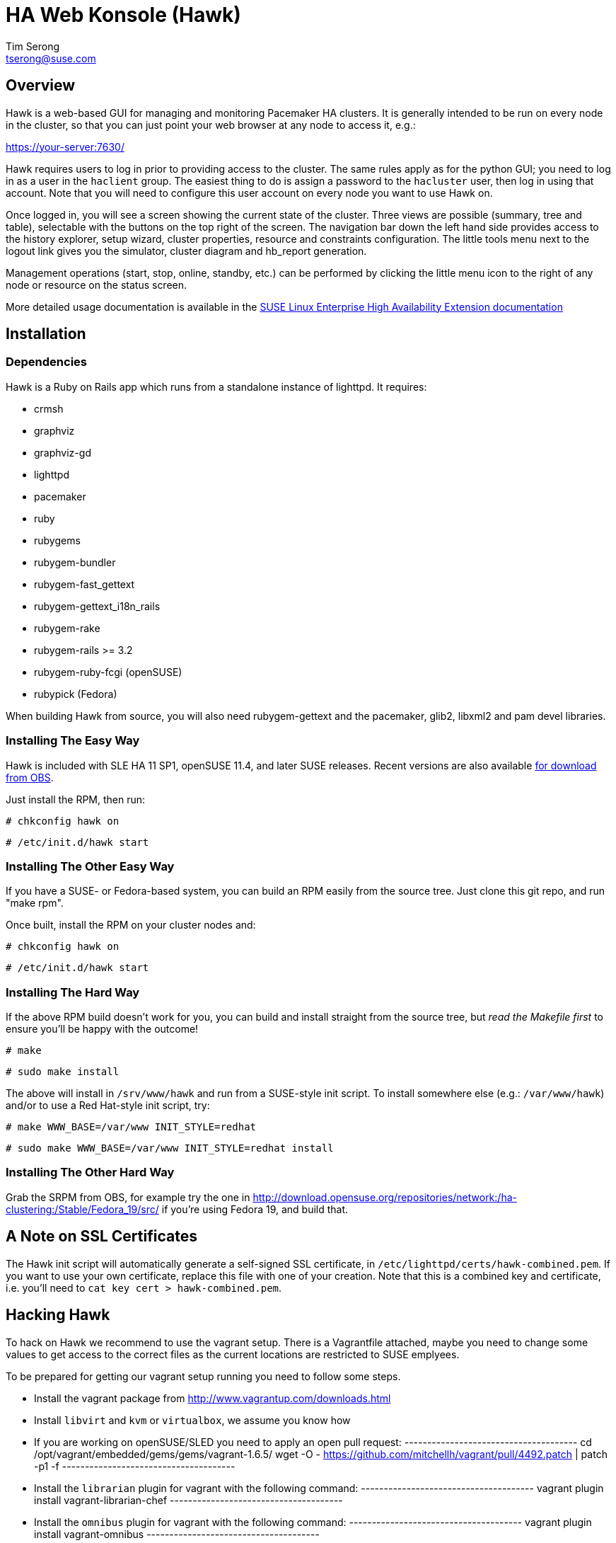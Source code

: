 HA Web Konsole (Hawk)
=====================
Tim Serong <tserong@suse.com>


== Overview ==

Hawk is a web-based GUI for managing and monitoring Pacemaker HA
clusters.  It is generally intended to be run on every node in the
cluster, so that you can just point your web browser at any node
to access it, e.g.:

https://your-server:7630/

Hawk requires users to log in prior to providing access to the
cluster.  The same rules apply as for the python GUI; you need to
log in as a user in the +haclient+ group.  The easiest thing to do
is assign a password to the +hacluster+ user, then log in using
that account.  Note that you will need to configure this user
account on every node you want to use Hawk on.

Once logged in, you will see a screen showing the current state of
the cluster.  Three views are possible (summary, tree and table),
selectable with the buttons on the top right of the screen.  The
navigation bar down the left hand side provides access to the history
explorer, setup wizard, cluster properties, resource and constraints
configuration.  The little tools menu next to the logout link gives
you the simulator, cluster diagram and hb_report generation.

Management operations (start, stop, online, standby, etc.) can be
performed by clicking the little menu icon to the right of any
node or resource on the status screen.

More detailed usage documentation is available in the
http://www.suse.com/documentation/sle_ha/book_sleha/?page=/documentation/sle_ha/book_sleha/data/cha_ha_configuration_hawk.html[SUSE Linux Enterprise High Availability Extension documentation]


== Installation ==

=== Dependencies ===

Hawk is a Ruby on Rails app which runs from a standalone instance
of lighttpd.  It requires:

* crmsh
* graphviz
* graphviz-gd
* lighttpd
* pacemaker
* ruby
* rubygems
* rubygem-bundler
* rubygem-fast_gettext
* rubygem-gettext_i18n_rails
* rubygem-rake
* rubygem-rails >= 3.2
* rubygem-ruby-fcgi (openSUSE)
* rubypick (Fedora)

When building Hawk from source, you will also need rubygem-gettext and the pacemaker, glib2, libxml2 and pam devel libraries.

=== Installing The Easy Way ===

Hawk is included with SLE HA 11 SP1, openSUSE 11.4, and later
SUSE releases.  Recent versions are also available http://software.opensuse.org/download?project=network:ha-clustering:Stable&package=hawk[for download from OBS].

Just install the RPM, then run:

--------------------------------------
# chkconfig hawk on
--------------------------------------
--------------------------------------
# /etc/init.d/hawk start
--------------------------------------

=== Installing The Other Easy Way ===

If you have a SUSE- or Fedora-based system, you can build
an RPM easily from the source tree.  Just clone this git repo,
and run "make rpm".

Once built, install the RPM on your cluster nodes and:

--------------------------------------
# chkconfig hawk on
--------------------------------------
--------------------------------------
# /etc/init.d/hawk start
--------------------------------------

=== Installing The Hard Way ===

If the above RPM build doesn't work for you, you can build and install
straight from the source tree, but _read the Makefile first_ to ensure
you'll be happy with the outcome!

--------------------------------------
# make
--------------------------------------
--------------------------------------
# sudo make install
--------------------------------------

The above will install in +/srv/www/hawk+ and run from a SUSE-style init
script.  To install somewhere else (e.g.: +/var/www/hawk+) and/or to
use a Red Hat-style init script, try:

--------------------------------------
# make WWW_BASE=/var/www INIT_STYLE=redhat
--------------------------------------
--------------------------------------
# sudo make WWW_BASE=/var/www INIT_STYLE=redhat install
--------------------------------------

=== Installing The Other Hard Way ===

Grab the SRPM from OBS, for example try the one in http://download.opensuse.org/repositories/network:/ha-clustering:/Stable/Fedora_19/src/ if you're using Fedora 19, and build that.


== A Note on SSL Certificates ==

The Hawk init script will automatically generate a self-signed SSL
certificate, in +/etc/lighttpd/certs/hawk-combined.pem+.  If you want
to use your own certificate, replace this file with one of your creation.
Note that this is a combined key and certificate, i.e.  you'll need to
+cat key cert > hawk-combined.pem+.


== Hacking Hawk ==

To hack on Hawk we recommend to use the vagrant setup. There is a
Vagrantfile attached, maybe you need to change some values to get access
to the correct files as the current locations are restricted to SUSE
emplyees.

To be prepared for getting our vagrant setup running you need to follow
some steps.

* Install the vagrant package from http://www.vagrantup.com/downloads.html

* Install +libvirt+ and +kvm+ or +virtualbox+, we assume you know how

* If you are working on openSUSE/SLED you need to apply an open pull request:
  --------------------------------------
  cd /opt/vagrant/embedded/gems/gems/vagrant-1.6.5/
  wget -O - https://github.com/mitchellh/vagrant/pull/4492.patch | patch -p1 -f
  --------------------------------------

* Install the +librarian+ plugin for vagrant with the following command:
  --------------------------------------
  vagrant plugin install vagrant-librarian-chef
  --------------------------------------

* Install the +omnibus+ plugin for vagrant with the following command:
  --------------------------------------
  vagrant plugin install vagrant-omnibus
  --------------------------------------

* Install the +bindfs+ plugin for vagrant with the following command:
  --------------------------------------
  vagrant plugin install vagrant-bindfs
  --------------------------------------

* Until this pull request for bindfs gets merged you need to patch this as well:
  --------------------------------------
  cd ~/.vagrant.d/gems/gems/vagrant-bindfs-0.2.4/
  wget -O - https://github.com/gael-ian/vagrant-bindfs/pull/14.patch | patch -p1 -f
  --------------------------------------

This is all you need to prepare initally to set up the vagrant environment,
now you can simply start the virtual machin with +vagrant up+ and start
an ssh session with +vagrant ssh+. If you want to access the source within
the virtual machine you have to switch to the +/vagrant+ directory.

You can access the Hawk web interface through +http://localhost:3000+ now.

Note that automatic status updates won't work in this mode, because
requests for +/monitor+ aren't routed to +/usr/sbin/hawk_monitor+.
To force a status update every few seconds you can simply open
+http://localhost:3000/main/status?update_period=5+ in you favorite browser.

If you need to change something on +hawk_chkpwd+, +hawk_invoke+ or
+hawk_monitor+ you need to provision the machine again with the command
+vagrant provision+ to get this scripts compiled and copied to the correct
places, setuid-root and group to haclient in /usr/bin again. You should
end up with something like:

+# ls /usr/sbin/hawk_* -l+ +
+-rwsr-x--- 1 root haclient 9884 2011-04-14 22:56 /usr/sbin/hawk_chkpwd+ +
+-rwsr-x--- 1 root haclient 9928 2011-04-14 22:56 /usr/sbin/hawk_invoke+ +
+-rwxr-xr-x 1 root root     9992 2011-04-14 22:56 /usr/sbin/hawk_monitor+ +

+hawk_chkpwd+ is almost identical to +unix2_chkpwd+, except it restricts
acccess to users in the +haclient+ group, and doesn't inject any delay
when invoked by the +hacluster+ user (which is the user Hawk's lighttpd
instance runs as).

+hawk_invoke+ allows the +hacluster+ user to run a small assortment
of Pacemaker CLI tools as another user in order to support Pacemaker's
ACL feature.  It is used by Hawk when performing various management
tasks.

+hawk_monitor+ is not installed setuid-root.  It exists to be polled
by the web browser, to facilitate near-realtime updates of the cluster
status display.  It is not used when running Hawk via WEBrick.


== Questions, Feedback, etc. ==

Please direct comments, feedback, questions etc. to tserong@suse.com
and/or the Pacemaker mailing list.
